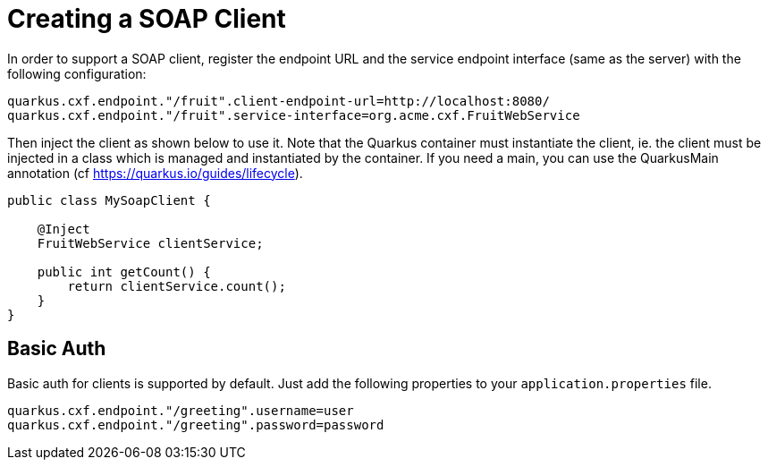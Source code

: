 [[creating-a-soap-client]]
= Creating a SOAP Client

In order to support a SOAP client, register the endpoint URL and the service endpoint interface (same as the server) with the following configuration:

[source,properties]
----
quarkus.cxf.endpoint."/fruit".client-endpoint-url=http://localhost:8080/
quarkus.cxf.endpoint."/fruit".service-interface=org.acme.cxf.FruitWebService
----

Then inject the client as shown below to use it. Note that the Quarkus container must instantiate the client, ie. the client must be injected in a class which is managed and instantiated by the container. If you need a main, you can use the QuarkusMain annotation (cf https://quarkus.io/guides/lifecycle).

[source,java]
----
public class MySoapClient {

    @Inject
    FruitWebService clientService;

    public int getCount() {
        return clientService.count();
    }
}
----

[[basic-auth]]
== Basic Auth

Basic auth for clients is supported by default. Just add the following properties to your `application.properties` file.

[source,properties]
----
quarkus.cxf.endpoint."/greeting".username=user
quarkus.cxf.endpoint."/greeting".password=password
----
